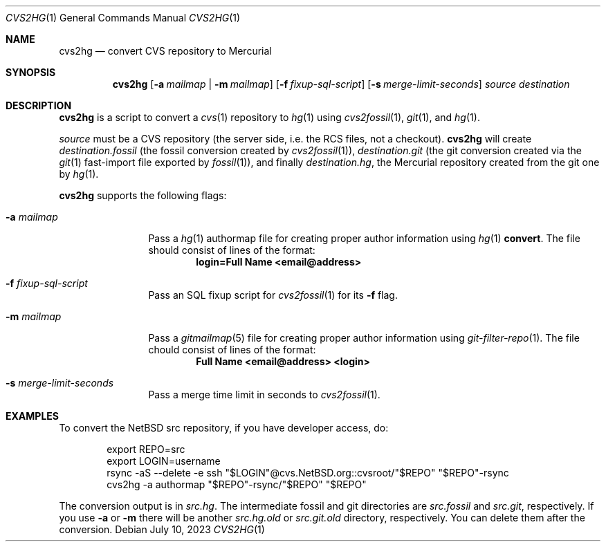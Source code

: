 .\"	$NetBSD$
.\"
.\" Copyright (c) 2023 The NetBSD Foundation, Inc.
.\" All rights reserved.
.\"
.\" This code is derived from software contributed to The NetBSD Foundation
.\" by Thomas Klausner.
.\"
.\" Redistribution and use in source and binary forms, with or without
.\" modification, are permitted provided that the following conditions
.\" are met:
.\" 1. Redistributions of source code must retain the above copyright
.\"    notice, this list of conditions and the following disclaimer.
.\" 2. Redistributions in binary form must reproduce the above copyright
.\"    notice, this list of conditions and the following disclaimer in the
.\"    documentation and/or other materials provided with the distribution.
.\"
.\" THIS SOFTWARE IS PROVIDED BY THE NETBSD FOUNDATION, INC. AND CONTRIBUTORS
.\" ``AS IS'' AND ANY EXPRESS OR IMPLIED WARRANTIES, INCLUDING, BUT NOT LIMITED
.\" TO, THE IMPLIED WARRANTIES OF MERCHANTABILITY AND FITNESS FOR A PARTICULAR
.\" PURPOSE ARE DISCLAIMED.  IN NO EVENT SHALL THE FOUNDATION OR CONTRIBUTORS
.\" BE LIABLE FOR ANY DIRECT, INDIRECT, INCIDENTAL, SPECIAL, EXEMPLARY, OR
.\" CONSEQUENTIAL DAMAGES (INCLUDING, BUT NOT LIMITED TO, PROCUREMENT OF
.\" SUBSTITUTE GOODS OR SERVICES; LOSS OF USE, DATA, OR PROFITS; OR BUSINESS
.\" INTERRUPTION) HOWEVER CAUSED AND ON ANY THEORY OF LIABILITY, WHETHER IN
.\" CONTRACT, STRICT LIABILITY, OR TORT (INCLUDING NEGLIGENCE OR OTHERWISE)
.\" ARISING IN ANY WAY OUT OF THE USE OF THIS SOFTWARE, EVEN IF ADVISED OF THE
.\" POSSIBILITY OF SUCH DAMAGE.
.\"
.Dd July 10, 2023
.Dt CVS2HG 1
.Os
.Sh NAME
.Nm cvs2hg
.Nd convert CVS repository to Mercurial
.Sh SYNOPSIS
.Nm
.Op Fl a Ar mailmap | Fl m Ar mailmap
.Op Fl f Ar fixup-sql-script
.Op Fl s Ar merge-limit-seconds
.Ar source
.Ar destination
.Sh DESCRIPTION
.Nm
is a script to convert a
.Xr cvs 1
repository to
.Xr hg 1
using
.Xr cvs2fossil 1 ,
.Xr git 1 ,
and
.Xr hg 1 .
.Pp
.Ar source
must be a CVS repository (the server side, i.e. the RCS files, not a
checkout).
.Nm
will create
.Ar destination Ns Pa .fossil
(the fossil conversion created by
.Xr cvs2fossil 1 ) ,
.Ar destination Ns Pa .git
(the git conversion created via the
.Xr git 1
fast-import file exported by
.Xr fossil 1 ) ,
and finally
.Ar destination Ns Pa .hg ,
the Mercurial repository created from the git one by
.Xr hg 1 .
.Pp
.Nm
supports the following flags:
.Bl -tag -width 10n
.It Fl a Ar mailmap
Pass a
.Xr hg 1
authormap file for creating proper author information using
.Xr hg 1 Cm convert .
The file should consist of lines of the format:
.Dl login=Full Name <email@address>
.It Fl f Ar fixup-sql-script
Pass an SQL fixup script for
.Xr cvs2fossil 1
for its
.Fl f
flag.
.It Fl m Ar mailmap
Pass a
.Xr gitmailmap 5
file for creating proper author information using
.Xr git-filter-repo 1 .
The file chould consist of lines of the format:
.Dl Full Name <email@address> <login>
.It Fl s Ar merge-limit-seconds
Pass a merge time limit in seconds to
.Xr cvs2fossil 1 .
.El
.Sh EXAMPLES
To convert the
.Nx
src repository, if you have developer access, do:
.Bd -literal -offset indent
export REPO=src
export LOGIN=username
rsync -aS --delete -e ssh "$LOGIN"@cvs.NetBSD.org::cvsroot/"$REPO" "$REPO"-rsync
cvs2hg -a authormap "$REPO"-rsync/"$REPO" "$REPO"
.Ed
.Pp
The conversion output is in
.Pa src.hg .
The intermediate fossil and git directories are
.Pa src.fossil
and
.Pa src.git ,
respectively.
If you use
.Fl a
or
.Fl m
there will be another
.Pa src.hg.old
or
.Pa src.git.old
directory, respectively.
You can delete them after the conversion.
